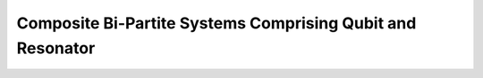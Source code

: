 .. _tutorials-composite-bi-partite:

###########################################################
Composite Bi-Partite Systems Comprising Qubit and Resonator
###########################################################


.. nbgallery::
    :glob:

    *

.. Hiding - Indices and tables
   :ref:`genindex`
   :ref:`modindex`
   :ref:`search`